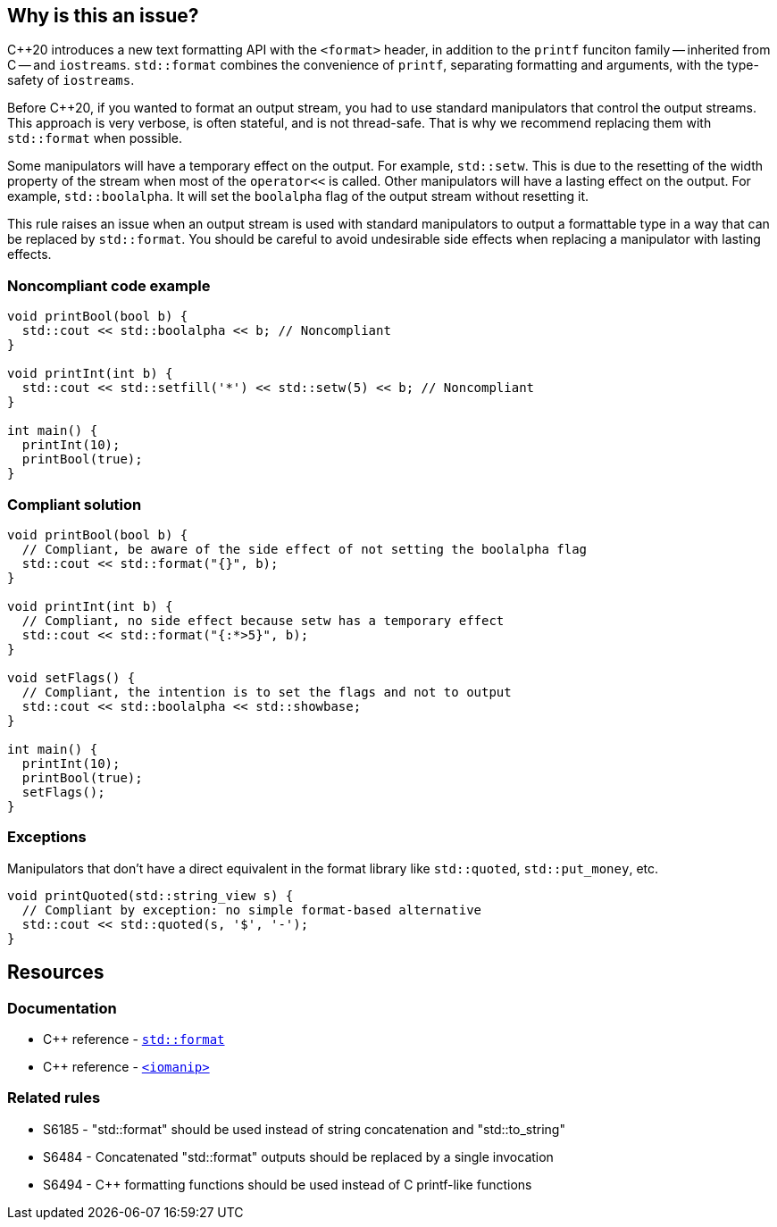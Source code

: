 == Why is this an issue?

{cpp}20 introduces a new text formatting API with the ``<format>`` header, in addition to the ``printf`` funciton family -- inherited from C -- and ``iostreams``.
``std::format`` combines the convenience of ``printf``, separating formatting and arguments, with the type-safety of ``iostreams``.

Before {cpp}20, if you wanted to format an output stream, you had to use standard manipulators that control the output streams.
This approach is very verbose, is often stateful, and is not thread-safe.
That is why we recommend replacing them with ``std::format`` when possible.

Some manipulators will have a temporary effect on the output. For example, ``std::setw``. This is due to the resetting of the width property of the stream when most of the ``operator<<`` is called.
Other manipulators will have a lasting effect on the output. For example, ``std::boolalpha``. It will set the ``boolalpha`` flag of the output stream without resetting it.

This rule raises an issue when an output stream is used with standard manipulators to output a formattable type in a way that can be replaced by ``std::format``.
You should be careful to avoid undesirable side effects when replacing a manipulator with lasting effects.

=== Noncompliant code example

[source,cpp]
----
void printBool(bool b) {
  std::cout << std::boolalpha << b; // Noncompliant
}

void printInt(int b) {
  std::cout << std::setfill('*') << std::setw(5) << b; // Noncompliant
}

int main() {
  printInt(10);
  printBool(true);
}
----

=== Compliant solution

[source,cpp]
----
void printBool(bool b) {
  // Compliant, be aware of the side effect of not setting the boolalpha flag
  std::cout << std::format("{}", b);
}

void printInt(int b) {
  // Compliant, no side effect because setw has a temporary effect
  std::cout << std::format("{:*>5}", b);
}

void setFlags() {
  // Compliant, the intention is to set the flags and not to output
  std::cout << std::boolalpha << std::showbase;
}

int main() {
  printInt(10);
  printBool(true);
  setFlags();
}

----

=== Exceptions

Manipulators that don't have a direct equivalent in the format library like ``std::quoted``, ``std::put_money``, etc.

[source,cpp]
----
void printQuoted(std::string_view s) {
  // Compliant by exception: no simple format-based alternative
  std::cout << std::quoted(s, '$', '-');
}
----

== Resources

=== Documentation

* {cpp} reference - https://en.cppreference.com/w/cpp/utility/format/format[`std::format`]
* {cpp} reference - https://en.cppreference.com/w/cpp/header/iomanip[`<iomanip>`]

=== Related rules

* S6185 - "std::format" should be used instead of string concatenation and "std::to_string"
* S6484 - Concatenated "std::format" outputs should be replaced by a single invocation
* S6494 - C++ formatting functions should be used instead of C printf-like functions
